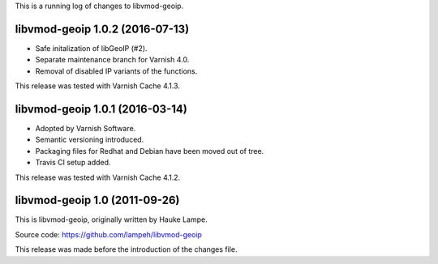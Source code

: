 
This is a running log of changes to libvmod-geoip.

libvmod-geoip 1.0.2 (2016-07-13)
--------------------------------

* Safe initalization of libGeoIP (#2).

* Separate maintenance branch for Varnish 4.0.

* Removal of disabled IP variants of the functions.

This release was tested with Varnish Cache 4.1.3.

libvmod-geoip 1.0.1 (2016-03-14)
--------------------------------

* Adopted by Varnish Software.

* Semantic versioning introduced.

* Packaging files for Redhat and Debian have been moved out of tree.

* Travis CI setup added.

This release was tested with Varnish Cache 4.1.2.

libvmod-geoip 1.0 (2011-09-26)
------------------------------

This is libvmod-geoip, originally written by Hauke Lampe.

Source code: https://github.com/lampeh/libvmod-geoip

This release was made before the introduction of the changes file.

